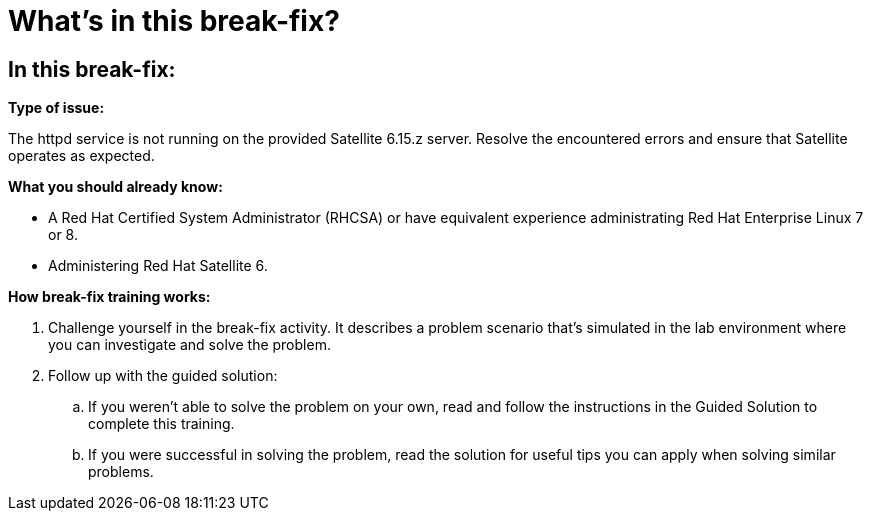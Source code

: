 = What’s in this break-fix?

== In this break-fix:

**Type of issue:**

The httpd service is not running on the provided Satellite 6.15.z server. Resolve the encountered errors and ensure that Satellite operates as expected.

**What you should already know:**

- A Red Hat Certified System Administrator (RHCSA) or have equivalent experience administrating Red Hat Enterprise Linux 7 or 8.
- Administering Red Hat Satellite 6.

**How break-fix training works:**

. Challenge yourself in the break-fix activity. It describes a problem scenario that's simulated in the lab environment where you can investigate and solve the problem.
. Follow up with the guided solution:
.. If you weren't able to solve the problem on your own, read and follow the instructions in the Guided Solution to complete this training.
.. If you were successful in solving the problem, read the solution for useful tips you can apply when solving similar problems.